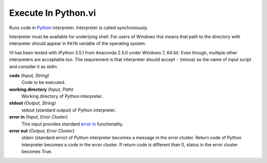 Execute In Python.vi
====================

.. image:: _static/img/execute_in_python.png

Runs code in `Python <https://www.python.org/>`_ interpreter. Interpreter is called synchronously.

Interpreter must be available for underlying shell. For users of Windows this means that path to the directory with interpreter should appear in ``PATH`` variable of the operating system.

VI has been tested with IPython 3.5.1 from Anaconda 2.5.0 under Windows 7, 64 bit. Even though, multiple other interpreters are acceptable too. The requirement is that interpreter should accept ``-`` (minus) as the name of input script and consider it as stdin.

**code** *(Input, String)*
  Code to be executed.

**working directory** *(Input, Path)*
  Working directory of Python interpreter.

**stdout** *(Output, String)*
  stdout (standard output) of Python interpreter.

**error in** *(Input, Error Cluster)*
  This input provides standard `error in <https://zone.ni.com/reference/en-XX/help/371361L-01/lvconcepts/using_standard_error_in/>`_ functionality.

**error out** *(Output, Error Cluster)*
  stderr (standard error) of Python interpreter becomes a message in the error cluster. Return code of Python interpreter becomes a code in the error cluster. If return code is different than 0, status in the error cluster becomes True.


